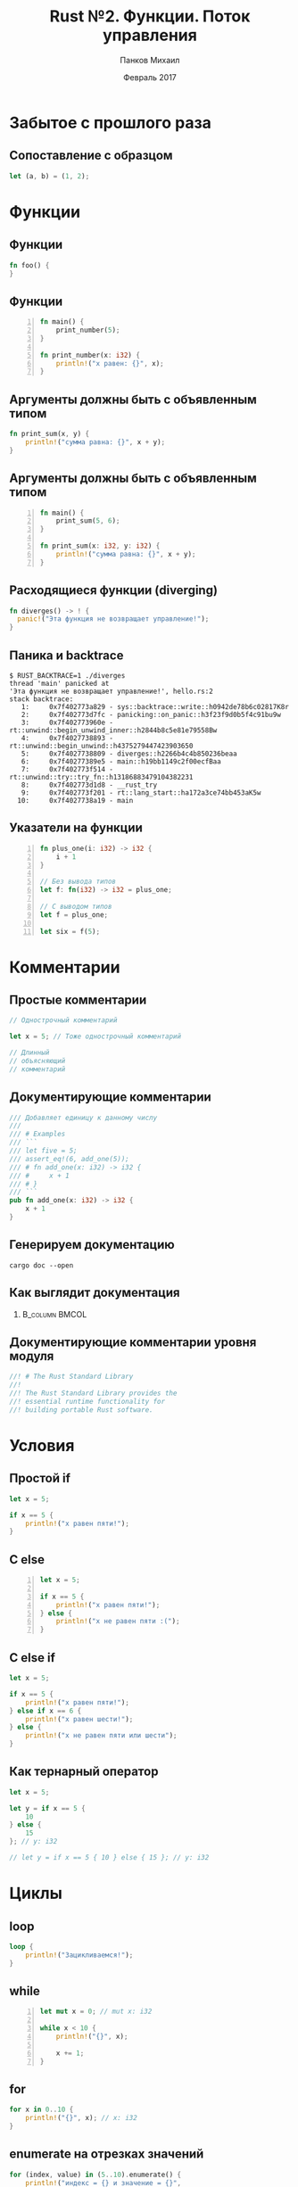 #+TITLE: Rust №2. Функции. Поток управления
#+AUTHOR: Панков Михаил
#+DATE: Февраль 2017
#+EMAIL: work@michaelpankov.com
#+LANGUAGE: ru
#+CATEGORY: task
#+OPTIONS:   H:2 num:t toc:nil \n:nil @:t ::t |:t ^:t -:t f:t *:t <:t
#+OPTIONS:   TeX:t LaTeX:t skip:nil d:nil todo:t pri:nil tags:not-in-toc
#+INFOJS_OPT: view:nil toc:nil ltoc:t mouse:underline buttons:0 path:http://orgmode.org/org-info.js
#+EXPORT_SELECT_TAGS: export
#+EXPORT_EXCLUDE_TAGS: noexport
#+LINK_UP:
#+LINK_HOME:
#+startup: beamer
#+LaTeX_CLASS: beamer
# +LaTeX_CLASS_OPTIONS: [notes]
#+COLUMNS: %40ITEM %10BEAMER_env(Env) %9BEAMER_envargs(Env Args) %4BEAMER_col(Col) %10BEAMER_extra(Extra)
#+latex_header: \usepackage[english,russian]{babel}
#+latex_header: \mode<beamer>{\usetheme{metropolis}}

* Забытое с прошлого раза

** Сопоставление с образцом

#+BEGIN_SRC rust
  let (a, b) = (1, 2);
#+END_SRC

* Функции

** Функции

#+BEGIN_SRC rust
fn foo() {
}
#+END_SRC

** Функции

#+BEGIN_SRC rust -n
fn main() {
    print_number(5);
}

fn print_number(x: i32) {
    println!("x равен: {}", x);
}
#+END_SRC

** Аргументы должны быть с объявленным типом

#+BEGIN_SRC rust
fn print_sum(x, y) {
    println!("сумма равна: {}", x + y);
}
#+END_SRC

** Аргументы должны быть с объявленным типом

#+BEGIN_SRC rust -n
fn main() {
    print_sum(5, 6);
}

fn print_sum(x: i32, y: i32) {
    println!("сумма равна: {}", x + y);
}
#+END_SRC

** Расходящиеся функции (diverging)

#+BEGIN_SRC rust
fn diverges() -> ! {
  panic!("Эта функция не возвращает управление!");
}
#+END_SRC

** Паника и backtrace

#+BEGIN_SRC text
$ RUST_BACKTRACE=1 ./diverges
thread 'main' panicked at
'Эта функция не возвращает управление!', hello.rs:2
stack backtrace:
   1:     0x7f402773a829 - sys::backtrace::write::h0942de78b6c02817K8r
   2:     0x7f402773d7fc - panicking::on_panic::h3f23f9d0b5f4c91bu9w
   3:     0x7f402773960e - rt::unwind::begin_unwind_inner::h2844b8c5e81e79558Bw
   4:     0x7f4027738893 - rt::unwind::begin_unwind::h4375279447423903650
   5:     0x7f4027738809 - diverges::h2266b4c4b850236beaa
   6:     0x7f40277389e5 - main::h19bb1149c2f00ecfBaa
   7:     0x7f402773f514 - rt::unwind::try::try_fn::h13186883479104382231
   8:     0x7f402773d1d8 - __rust_try
   9:     0x7f402773f201 - rt::lang_start::ha172a3ce74bb453aK5w
  10:     0x7f4027738a19 - main
#+END_SRC

** Указатели на функции

#+BEGIN_SRC rust -n
fn plus_one(i: i32) -> i32 {
    i + 1
}

// Без вывода типов
let f: fn(i32) -> i32 = plus_one;

// С выводом типов
let f = plus_one;

let six = f(5);
#+END_SRC

* Комментарии

** Простые комментарии

#+BEGIN_SRC rust
// Однострочный комментарий

let x = 5; // Тоже однострочный комментарий

// Длинный
// объясняющий
// комментарий
#+END_SRC

** Документирующие комментарии

#+BEGIN_SRC rust
/// Добавляет единицу к данному числу
///
/// # Examples
/// ```
/// let five = 5;
/// assert_eq!(6, add_one(5));
/// # fn add_one(x: i32) -> i32 {
/// #     x + 1
/// # }
/// ```
pub fn add_one(x: i32) -> i32 {
    x + 1
}
#+END_SRC

** Генерируем документацию

~cargo doc --open~

** Как выглядит документация

***                                                          :B_column:BMCOL:
    :PROPERTIES:
    :BEAMER_col: 1.0
    :BEAMER_env: column
    :END:
    [[file:pics/docs.png][file:~/org/courses/kl-001/l2/pics/docs.png]]


** Документирующие комментарии уровня модуля

#+BEGIN_SRC rust
//! # The Rust Standard Library
//!
//! The Rust Standard Library provides the
//! essential runtime functionality for
//! building portable Rust software.
#+END_SRC

* Условия

** Простой if

#+BEGIN_SRC rust
let x = 5;

if x == 5 {
    println!("x равен пяти!");
}
#+END_SRC

** С else

#+BEGIN_SRC rust -n
let x = 5;

if x == 5 {
    println!("x равен пяти!");
} else {
    println!("x не равен пяти :(");
}
#+END_SRC

** С else if

#+BEGIN_SRC rust
let x = 5;

if x == 5 {
    println!("x равен пяти!");
} else if x == 6 {
    println!("x равен шести!");
} else {
    println!("x не равен пяти или шести");
}
#+END_SRC

** Как тернарный оператор

#+BEGIN_SRC rust
let x = 5;

let y = if x == 5 {
    10
} else {
    15
}; // y: i32

// let y = if x == 5 { 10 } else { 15 }; // y: i32
#+END_SRC

* Циклы

** loop

#+BEGIN_SRC rust
loop {
    println!("Зацикливаемся!");
}
#+END_SRC

** while

#+BEGIN_SRC rust -n
  let mut x = 0; // mut x: i32

  while x < 10 {
      println!("{}", x);

      x += 1;
  }
#+END_SRC

** for

#+BEGIN_SRC rust
for x in 0..10 {
    println!("{}", x); // x: i32
}
#+END_SRC

** enumerate на отрезках значений

#+BEGIN_SRC rust
  for (index, value) in (5..10).enumerate() {
      println!("индекс = {} и значение = {}",
               index, value);
  }
#+END_SRC

** enumerate на итераторах

#+BEGIN_SRC rust
let lines = "привет\nмир".lines();

for (linenumber, line) in lines.enumerate() {
    println!("{}: {}", linenumber, line);
}
#+END_SRC

** Ранний выход

#+BEGIN_SRC rust -n
  let mut x = 0; // mut x: i32

  while x < 10 {
      println!("{}", x);

      if (x % 5 == 0) {
          break;
      }

      x += 1;
  }
#+END_SRC

** Пропуск итерации

#+BEGIN_SRC rust
  let mut x = 0; // mut x: i32

  while x < 10 {
      if x % 2 == 0 {
          continue;
      }

      println!("{}", x);

      x += 1;
  }
#+END_SRC

** Метки циклов

#+BEGIN_SRC rust
  'outer: for x in 0..10 {
      'inner: for y in 0..10 {
          // Начинает следующую итерацию по `x`.
          if x % 2 == 0 { continue 'outer; }
          // Начинает следующую итерацию по `y`.
          if y % 2 == 0 { continue 'inner; }
          println!("x: {}, y: {}", x, y);
      }
  }
#+END_SRC

https://is.gd/GMmV6u

* Дополнения

** Переполнение

https://is.gd/HGAfjw

** Инициализация связывания

#+BEGIN_SRC rust
fn main() {
    let x: i32;

    println!("Значение x: {}", x);
}
#+END_SRC

** Область действия: сокрытие имён

#+BEGIN_SRC rust -n
let x: i32 = 8;
{
    println!("{}", x); // Печатает "8".
    let x = 12;
    println!("{}", x); // Печатает "12".
}
println!("{}", x); // Печатает "8".
let x =  42;
println!("{}", x); // Печатает "42".
#+END_SRC

** Область действия: изменение типа

#+BEGIN_SRC rust -n
let mut x: i32 = 1;
x = 7;
let x = x; // Теперь `x` неизменяем и связан
           // со значением `7`.

let y = 4;
let y = "Я также могу быть связан с текстом!";
// `y` теперь другого типа.
#+END_SRC

** Индексация кортежей

#+BEGIN_SRC rust
let tuple = (1, 2, 3);

let x = tuple.0;
let y = tuple.1;
let z = tuple.2;

println!("x is {}", x);
#+END_SRC

* Домашнее задание

** Project Euler #1

#+BEGIN_SRC text
  If we list all the natural numbers below 10 that
  are multiples of 3 or 5, we get 3, 5, 6 and 9.
  The sum of these multiples is 23.

  Find the sum of all the multiples of 3 or 5
  below 1000.
#+END_SRC

** Project Euler #2

#+BEGIN_SRC text
  Each new term in the Fibonacci sequence is
  generated by adding the previous two terms. By
  starting with 1 and 2, the first 10 terms will
  be:

  1, 2, 3, 5, 8, 13, 21, 34, 55, 89, ...

  By considering the terms in the Fibonacci
  sequence whose values do not exceed four
  million, find the sum of the even-valued terms.
#+END_SRC

** Project Euler #5

#+BEGIN_SRC text
  2520 is the smallest number that can be divided
  by each of the numbers from 1 to 10 without any
  remainder.

  What is the smallest positive number that is
  evenly divisible by all of the numbers from 1 to
  20?
#+END_SRC

** Шаблон

*** Project Euler #1

#+BEGIN_SRC rust
  fn problem(multiple1: usize, multiple2: usize,
             limit: usize)
  {
      ...
  }

  fn main() {
      problem(3, 5, 1000);
  }
#+END_SRC

** Повышенный уровень сложности

*** Project Euler #1

#+BEGIN_SRC rust
  fn problem(multiples: ???, limit: usize) {
      ...
  }

  fn main() {
      problem([3, 5], 1000);
  }
#+END_SRC

* Спасибо
